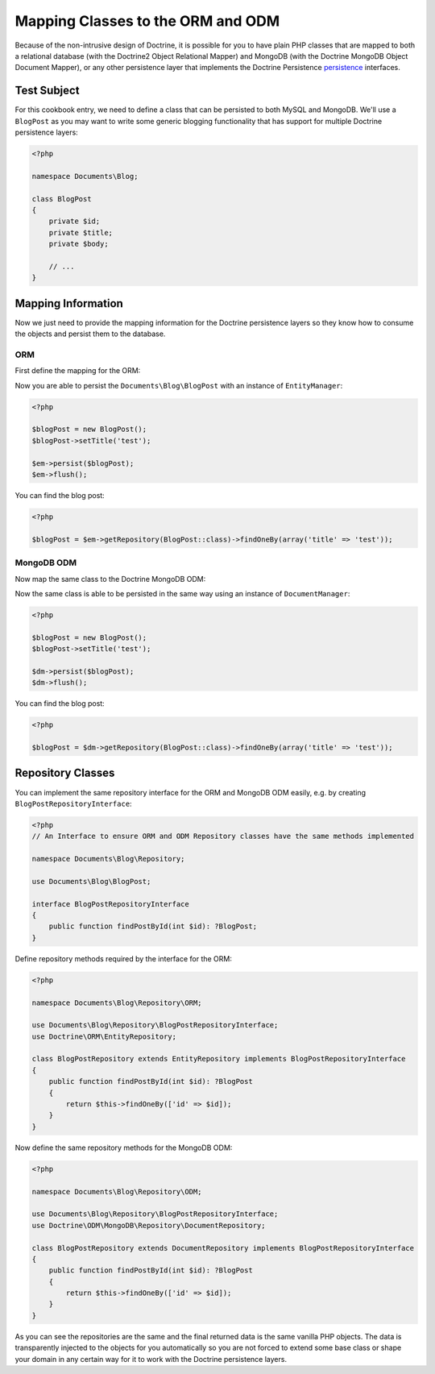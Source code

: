 Mapping Classes to the ORM and ODM
==================================

Because of the non-intrusive design of Doctrine, it is possible for you to have plain PHP classes
that are mapped to both a relational database (with the Doctrine2 Object Relational Mapper) and
MongoDB (with the Doctrine MongoDB Object Document Mapper), or any other persistence layer that
implements the Doctrine Persistence `persistence`_ interfaces.

Test Subject
------------

For this cookbook entry, we need to define a class that can be persisted to both MySQL and MongoDB.
We'll use a ``BlogPost`` as you may want to write some generic blogging functionality that has support
for multiple Doctrine persistence layers:

.. code-block:: php

    <?php

    namespace Documents\Blog;

    class BlogPost
    {
        private $id;
        private $title;
        private $body;

        // ...
    }

Mapping Information
-------------------

Now we just need to provide the mapping information for the Doctrine persistence layers so they know
how to consume the objects and persist them to the database.

ORM
~~~

First define the mapping for the ORM:

.. configuration-block::

    .. code-block:: php

        <?php

        namespace Documents\Blog;

        use Documents\Blog\Repository\ORM\BlogPostRepository;

        /** @Entity(repositoryClass=BlogPostRepository::class) */
        class BlogPost
        {
            /** @Id @Column(type="integer") */
            private $id;

            /** @Column(type="string") */
            private $title;

            /** @Column(type="text") */
            private $body;

            // ...
        }

    .. code-block:: xml

        <?xml version="1.0" encoding="UTF-8"?>
        <doctrine-mapping xmlns="http://doctrine-project.org/schemas/orm/doctrine-mapping"
              xmlns:xsi="http://www.w3.org/2001/XMLSchema-instance"
              xsi:schemaLocation="http://doctrine-project.org/schemas/orm/doctrine-mapping
                                  http://www.doctrine-project.org/schemas/orm/doctrine-mapping.xsd">

            <entity name="Documents\Blog\BlogPost" repository-class="Documents\Blog\Repository\ORM\BlogPostRepository">
                <id name="id" type="integer" />
                <field name="name" type="string" />
                <field name="email" type="text" />
            </entity>
        </doctrine-mapping>

Now you are able to persist the ``Documents\Blog\BlogPost`` with an instance of ``EntityManager``:

.. code-block:: php

    <?php

    $blogPost = new BlogPost();
    $blogPost->setTitle('test');

    $em->persist($blogPost);
    $em->flush();

You can find the blog post:

.. code-block:: php

    <?php

    $blogPost = $em->getRepository(BlogPost::class)->findOneBy(array('title' => 'test'));

MongoDB ODM
~~~~~~~~~~~

Now map the same class to the Doctrine MongoDB ODM:

.. configuration-block::

    .. code-block:: php

        <?php

        namespace Documents\Blog;

        use Documents\Blog\Repository\ODM\BlogPostRepository;

        /** @Document(repositoryClass=BlogPostRepository::class) */
        class BlogPost
        {
            /** @Id */
            private $id;

            /** @Field(type="string") */
            private $title;

            /** @Field(type="string") */
            private $body;

            // ...
        }

    .. code-block:: xml

        <?xml version="1.0" encoding="UTF-8"?>
        <doctrine-mongo-mapping xmlns="http://doctrine-project.org/schemas/orm/doctrine-mapping"
              xmlns:xsi="http://www.w3.org/2001/XMLSchema-instance"
              xsi:schemaLocation="http://doctrine-project.org/schemas/orm/doctrine-mapping
                                  http://www.doctrine-project.org/schemas/orm/doctrine-mapping.xsd">

            <document name="Documents\Blog\BlogPost" repository-class="Documents\Blog\Repository\ODM\BlogPostRepository">
                <id strategy="INCREMENT" type="int" />
                <field field-name="name" type="string" />
                <field field-name="email" type="text" />
            </document>
        </doctrine-mongo-mapping>

Now the same class is able to be persisted in the same way using an instance of ``DocumentManager``:

.. code-block:: php

    <?php

    $blogPost = new BlogPost();
    $blogPost->setTitle('test');

    $dm->persist($blogPost);
    $dm->flush();

You can find the blog post:

.. code-block:: php

    <?php

    $blogPost = $dm->getRepository(BlogPost::class)->findOneBy(array('title' => 'test'));

Repository Classes
------------------

You can implement the same repository interface for the ORM and MongoDB ODM easily, e.g. by creating ``BlogPostRepositoryInterface``:

.. code-block:: php

    <?php
    // An Interface to ensure ORM and ODM Repository classes have the same methods implemented

    namespace Documents\Blog\Repository;

    use Documents\Blog\BlogPost;

    interface BlogPostRepositoryInterface
    {
        public function findPostById(int $id): ?BlogPost;
    }

Define repository methods required by the interface for the ORM:

.. code-block:: php

    <?php

    namespace Documents\Blog\Repository\ORM;

    use Documents\Blog\Repository\BlogPostRepositoryInterface;
    use Doctrine\ORM\EntityRepository;

    class BlogPostRepository extends EntityRepository implements BlogPostRepositoryInterface
    {
        public function findPostById(int $id): ?BlogPost
        {
            return $this->findOneBy(['id' => $id]);
        }
    }

Now define the same repository methods for the MongoDB ODM:

.. code-block:: php

    <?php

    namespace Documents\Blog\Repository\ODM;

    use Documents\Blog\Repository\BlogPostRepositoryInterface;
    use Doctrine\ODM\MongoDB\Repository\DocumentRepository;

    class BlogPostRepository extends DocumentRepository implements BlogPostRepositoryInterface
    {
        public function findPostById(int $id): ?BlogPost
        {
            return $this->findOneBy(['id' => $id]);
        }
    }

As you can see the repositories are the same and the final returned data is the same vanilla
PHP objects. The data is transparently injected to the objects for you automatically so you
are not forced to extend some base class or shape your domain in any certain way for it to work
with the Doctrine persistence layers.

.. _persistence: https://github.com/doctrine/persistence
